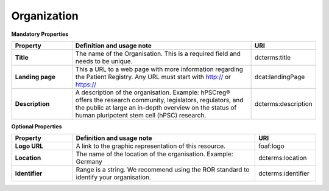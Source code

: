 
Organization 
~~~~~~~~~~~~

**Mandatory Properties**

.. list-table::
	:widths: 20 60 20
	:header-rows: 1

	* - Property
	  - Definition and usage note
	  - URI
	* - **Title**
	  - The name of the Organisation. This is a required field and needs to be unique.
	  - | dcterms:title
	* - **Landing page**
	  - This a URL to a web page with more information regarding the Patient Registry. Any URL must start with http:// or https://
	  - | dcat:landingPage
	* - **Description**
	  - A description of the organisation. Example: hPSCreg® offers the research community, legislators, regulators, and the public at large an in-depth overview on the status of human pluripotent stem cell (hPSC) research.
	  - | dcterms:description




**Optional Properties**

.. list-table::
	:widths: 20 60 20
	:header-rows: 1

	* - Property
	  - Definition and usage note
	  - URI
	* - **Logo URL**
	  - A link to the graphic representation of this resource.
	  - | foaf:logo
	* - **Location**
	  - The name of the location of the organisation. Example: Germany
	  - | dcterms:location
	* - **Identifier**
	  - Range is a string. We recommend using the ROR standard to identify your organisation.
	  - | dcterms:identifier

